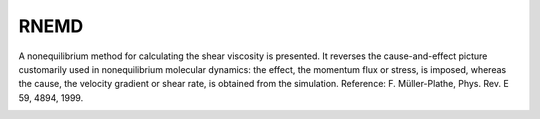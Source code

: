 RNEMD
=====

.. note::

A nonequilibrium method for calculating the shear viscosity is presented. It reverses the cause-and-effect picture customarily used in nonequilibrium molecular dynamics: 
the effect, the momentum flux or stress, is imposed, whereas the cause, the velocity gradient or shear rate, is obtained from the simulation.
Reference: F. Müller-Plathe, Phys. Rev. E 59, 4894, 1999.

.. image:: rnemd.png
    :width: 512 px
    :align: center
    :alt: Schematic view of the periodic simulation box

.. py:class:: RNEMD(all_info, np_per_swap, nslabs, filename)

   The constructor of a RNEMD object to implement a shear field.
   
   :param AllInfo all_info: The system information.
   :param np_per_swap: The number of particles selected for velocity swap.
   :param nslabs: The number of divided slabs of simulation box.
   :filename: The name of file for data output including velocity profile, momentum plus and viscosity.
   
   .. py:function:: setSwapPeriod(unsigned int swap_period)
   
      specifies the period of particle velocity swap.
	  
   .. py:function:: setProfVelPeriod(unsigned int profvel_period)
   
      specifies the period of profiling velocity of slabs, the default value is 10.
	  
   .. py:function:: setSwapGroup(ParticleSet group)
   
      specifies the group of particles for velocity swap.
	  
   .. py:function:: setVelProfile(bool vel_profile)
   
     True or False for profiling velocity of slabs.
	 
   .. py:function:: setPeriod(unsigned int period)
   
      specifies the period of data output in which the velocity profile and momentum plus will be averaged.
	  
   Example::
   
       rnemd = gala.RNEMD(all_info, 1, 30, 'velocity_profile.data')
       rnemd.setSwapPeriod(50)
       rnemd.setSwapGroup(group)
       rnemd.setVelProfile(True)
       rnemd.setPeriod(10000)
       app.add(rnemd)


